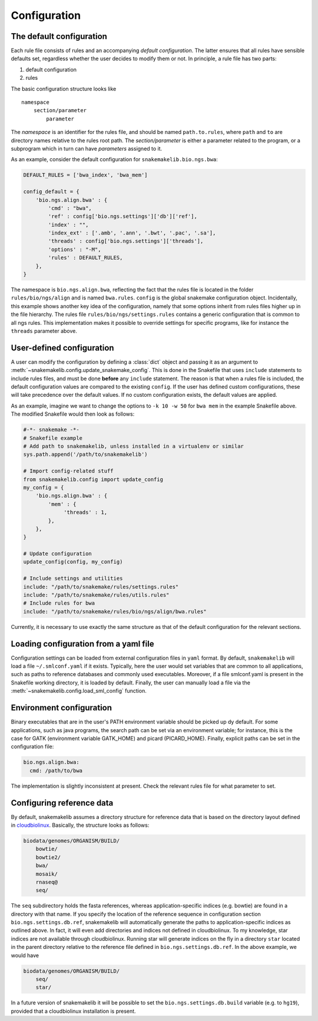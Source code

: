 Configuration
=============


The default configuration
~~~~~~~~~~~~~~~~~~~~~~~~~

Each rule file consists of rules and an accompanying *default
configuration*. The latter ensures that all rules have sensible defaults
set, regardless whether the user decides to modify them or not. In
principle, a rule file has two parts:

1. default configuration
2. rules

The basic configuration structure looks like

::

    namespace
        section/parameter
            parameter

The *namespace* is an identifier for the rules file, and should be named
``path.to.rules``, where ``path`` and ``to`` are directory names
relative to the rules root path. The *section/parameter* is either a
parameter related to the program, or a subprogram which in turn can have
*parameters* assigned to it.

As an example, consider the default configuration for
``snakemakelib.bio.ngs.bwa``:

.. code-block:: python

   DEFAULT_RULES = ['bwa_index', 'bwa_mem']

   config_default = {
       'bio.ngs.align.bwa' : {
	   'cmd' : "bwa",
	   'ref' : config['bio.ngs.settings']['db']['ref'],
	   'index' : "",
	   'index_ext' : ['.amb', '.ann', '.bwt', '.pac', '.sa'],
	   'threads' : config['bio.ngs.settings']['threads'],
	   'options' : "-M",
	   'rules' : DEFAULT_RULES,
       },
   }

		
The namespace is ``bio.ngs.align.bwa``, reflecting the fact that the
rules file is located in the folder ``rules/bio/ngs/align`` and is
named ``bwa.rules``. ``config`` is the global snakemake configuration
object. Incidentally, this example shows another key idea of the
configuration, namely that some options inherit from rules files
higher up in the file hierarchy. The rules file
``rules/bio/ngs/settings.rules`` contains a generic configuration that
is common to all ngs rules. This implementation makes it possible to
override settings for specific programs, like for instance the
``threads`` parameter above.

User-defined configuration
~~~~~~~~~~~~~~~~~~~~~~~~~~

A user can modify the configuration by defining a :class:`dict` object
and passing it as an argument to
:meth:`~snakemakelib.config.update_snakemake_config`. This is done in the
Snakefile that uses ``include`` statements to include rules files, and
must be done **before** any ``include`` statement. The reason is that
when a rules file is included, the default configuration values are
compared to the existing ``config``. If the user has defined
custom configurations, these will take precedence over the default
values. If no custom configuration exists, the default values are
applied.

As an example, imagine we want to change the options to ``-k 10 -w 50``
for ``bwa mem`` in the example Snakefile above. The modified Snakefile
would then look as follows:

.. code-block:: python

    #-*- snakemake -*-
    # Snakefile example
    # Add path to snakemakelib, unless installed in a virtualenv or similar
    sys.path.append('/path/to/snakemakelib')

    # Import config-related stuff
    from snakemakelib.config import update_config
    my_config = {
        'bio.ngs.align.bwa' : {
            'mem' : {
                 'threads' : 1,
            },
        },
    }

    # Update configuration
    update_config(config, my_config)

    # Include settings and utilities
    include: "/path/to/snakemake/rules/settings.rules"
    include: "/path/to/snakemake/rules/utils.rules"
    # Include rules for bwa
    include: "/path/to/snakemake/rules/bio/ngs/align/bwa.rules"

Currently, it is necessary to use exactly the same structure as that of
the default configuration for the relevant sections.

Loading configuration from a yaml file
~~~~~~~~~~~~~~~~~~~~~~~~~~~~~~~~~~~~~~

Configuration settings can be loaded from external configuration files
in ``yaml`` format. By default, ``snakemakelib`` will load a file
``~/.smlconf.yaml`` if it exists. Typically, here the user would set
variables that are common to all applications, such as paths to
reference databases and commonly used executables. Moreover, if a file
smlconf.yaml is present in the Snakefile working directory, it is loaded
by default. Finally, the user can manually load a file via the
:meth:`~snakemakelib.config.load_sml_config` function.

Environment configuration
~~~~~~~~~~~~~~~~~~~~~~~~~

Binary executables that are in the user's PATH environment variable
should be picked up dy default. For some applications, such as java
programs, the search path can be set via an environment variable; for
instance, this is the case for GATK (environment variable GATK\_HOME)
and picard (PICARD\_HOME). Finally, explicit paths can be set in the
configuration file:

.. code-block:: yaml

    bio.ngs.align.bwa:
      cmd: /path/to/bwa

The implementation is slightly inconsistent at present. Check the
relevant rules file for what parameter to set.

Configuring reference data
~~~~~~~~~~~~~~~~~~~~~~~~~~

By default, snakemakelib assumes a directory structure for reference
data that is based on the directory layout defined in
`cloudbiolinux <http://cloudbiolinux.org/>`__. Basically, the structure
looks as follows:

.. code-block:: shell

    biodata/genomes/ORGANISM/BUILD/
        bowtie/
        bowtie2/
        bwa/
        mosaik/
        rnaseq@
        seq/

The ``seq`` subdirectory holds the fasta references, whereas
application-specific indices (e.g. bowtie) are found in a directory with
that name. If you specify the location of the reference sequence in
configuration section ``bio.ngs.settings.db.ref``, snakemakelib will
automatically generate the paths to application-specific indices as
outlined above. In fact, it will even add directories and indices not
defined in cloudbiolinux. To my knowledge, star indices are not
available through cloudbiolinux. Running star will generate indices on
the fly in a directory ``star`` located in the parent directory relative
to the reference file defined in ``bio.ngs.settings.db.ref``. In the
above example, we would have

.. code-block:: shell

    biodata/genomes/ORGANISM/BUILD/
        seq/
        star/

In a future version of snakemakelib it will be possible to set the
``bio.ngs.settings.db.build`` variable (e.g. to ``hg19``), provided that
a cloudbiolinux installation is present.
